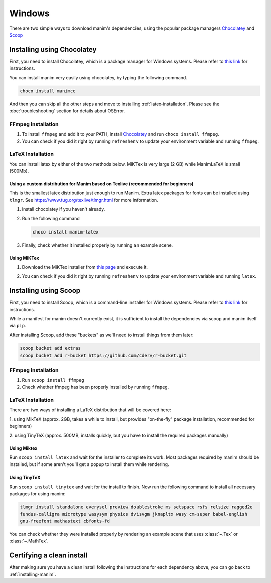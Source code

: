 Windows
=======

There are two simple ways to download manim's dependencies, using the popular package
managers `Chocolatey <https://chocolatey.org/install>`_ and `Scoop <https://scoop.sh>`_

.. _choco:

Installing using Chocolatey
***************************

First, you need to install Chocolatey, which is a package manager for Windows
systems.  Please refer to `this link <https://chocolatey.org/install>`_ for
instructions.

You can install manim very easily using chocolatey, by typing the following command.

.. code-block:: powershell

      choco install manimce


And then you can skip all the other steps and move to installing 
:ref:`latex-installation`. Please see the :doc:`troubleshooting` section for
details about OSError.

FFmpeg installation
-------------------

1. To install ``ffmpeg`` and add it to your PATH, install `Chocolatey
   <https://chocolatey.org/>`_ and run ``choco install ffmpeg``.

2. You can check if you did it right by running ``refreshenv`` to update your
   environment variable and running ``ffmpeg``.


.. _latex-installation:

LaTeX Installation
------------------
You can install latex by either of the two methods below. MiKTex is very large 
(2 GB) while ManimLaTeX is small  (500Mb).

Using a custom distribution for Manim based on Texlive (recommended for beginners)
++++++++++++++++++++++++++++++++++++++++++++++++++++++++++++++++++++++++++++++++++

This is the smallest latex distribution just enough to run Manim. Extra latex 
packages for fonts can be installed using ``tlmgr``. 
See https://www.tug.org/texlive/tlmgr.html for more information.

1. Install chocolatey if you haven't already.

2. Run the following command

   .. code-block:: powershell

      choco install manim-latex

3. Finally, check whether it installed properly by running an example scene.

Using MiKTex
++++++++++++
1. Download the MiKTex installer from `this page
   <https://miktex.org/download>`_ and execute it.

   .. image:: ../_static/windows_miktex.png
       :align: center
       :width: 500px
       :alt: windows latex download page

2. You can check if you did it right by running ``refreshenv`` to update your
   environment variable and running ``latex``.

.. _scoop:

Installing using Scoop
**********************

First, you need to install Scoop, which is a command-line installer for Windows
systems. Please refer to `this link
<https://scoop-docs.now.sh/docs/getting-started/Quick-Start.html>`_ for
instructions.

While a manifest for manim doesn't currently exist, it is sufficient to install 
the dependencies via scoop and manim itself via ``pip``.

After installing Scoop, add these "buckets" as we'll need to install things from 
them later:

.. code-block:: powershell

      scoop bucket add extras
      scoop bucket add r-bucket https://github.com/cderv/r-bucket.git

FFmpeg installation
-------------------
1. Run ``scoop install ffmpeg``
2. Check whether ffmpeg has been properly installed by running ``ffmpeg``.

LaTeX Installation
------------------
There are two ways of installing a LaTeX distribution that will be covered here:

1. using MikTeX (approx. 2GB, takes a while to install, but provides "on-the-fly"
package installation, recommended for beginners)

2. using TinyTeX (approx. 500MB, installs quickly, but you have to install the required
packages manually)

Using Miktex
++++++++++++
Run ``scoop install latex`` and wait for the installer to complete its work. Most
packages required by manim should be installed, but if some aren't you'll get a 
popup to install them while rendering.

Using TinyTeX
+++++++++++++
Run ``scoop install tinytex`` and wait for the install to finish.
Now run the following command to install all necessary packages for using manim:

.. code-block:: powershell

      tlmgr install standalone everysel preview doublestroke ms setspace rsfs relsize ragged2e
      fundus-calligra microtype wasysym physics dvisvgm jknapltx wasy cm-super babel-english
      gnu-freefont mathastext cbfonts-fd

You can check whether they were installed properly by rendering an example scene
that uses :class:`~.Tex` or :class:`~.MathTex`.


Certifying a clean install
**************************

After making sure you have a clean install following the instructions for each
dependency above, you can go back to :ref:`installing-manim`.
